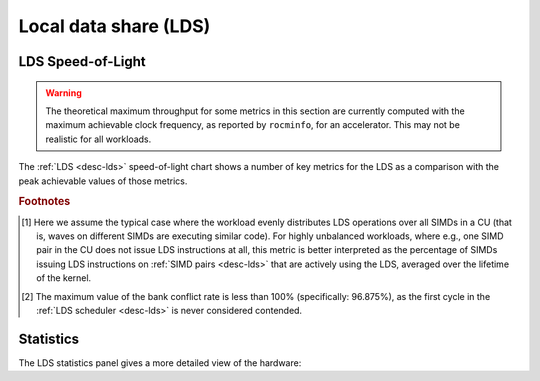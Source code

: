 .. meta::
   :description: ROCm Compute Profiler performance model: Local data share (LDS)
   :keywords: Omniperf, ROCm Compute Profiler, ROCm, profiler, tool, Instinct, accelerator, local, data, share, LDS

**********************
Local data share (LDS)
**********************

.. _lds-sol:

LDS Speed-of-Light
==================

.. warning::

   The theoretical maximum throughput for some metrics in this section are
   currently computed with the maximum achievable clock frequency, as reported
   by ``rocminfo``, for an accelerator. This may not be realistic for all
   workloads.

The :ref:`LDS <desc-lds>` speed-of-light chart shows a number of key metrics for
the LDS as a comparison with the peak achievable values of those metrics.

.. jinja:: lds-sol
   :file: _templates/metrics_table.j2

.. rubric:: Footnotes

.. [#lds-workload] Here we assume the typical case where the workload evenly distributes
   LDS operations over all SIMDs in a CU (that is, waves on different SIMDs are
   executing similar code). For highly unbalanced workloads, where e.g., one
   SIMD pair in the CU does not issue LDS instructions at all, this metric is
   better interpreted as the percentage of SIMDs issuing LDS instructions on
   :ref:`SIMD pairs <desc-lds>` that are actively using the LDS, averaged over
   the lifetime of the kernel.

.. [#lds-bank-conflict] The maximum value of the bank conflict rate is less than 100%
   (specifically: 96.875%), as the first cycle in the
   :ref:`LDS scheduler <desc-lds>` is never considered contended.

.. _lds-stats:

Statistics
==========

The LDS statistics panel gives a more detailed view of the hardware:

.. jinja:: lds-stats
   :file: _templates/metrics_table.j2
